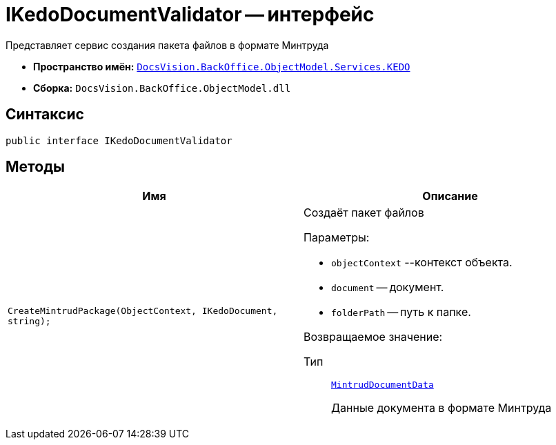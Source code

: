 = IKedoDocumentValidator -- интерфейс

Представляет сервис создания пакета файлов в формате Минтруда

* *Пространство имён:* `xref:BackOffice-ObjectModel-Services-KEDO:KEDO_NS.adoc[DocsVision.BackOffice.ObjectModel.Services.KEDO]`
* *Сборка:* `DocsVision.BackOffice.ObjectModel.dll`

== Синтаксис

[source,csharp]
----
public interface IKedoDocumentValidator
----

== Методы

[cols=",",options="header"]
|===
|Имя |Описание

|`CreateMintrudPackage(ObjectContext, IKedoDocument, string);`
a|Создаёт пакет файлов

.Параметры:
* `objectContext` --контекст объекта.
* `document` -- документ.
* `folderPath` -- путь к папке.

Возвращаемое значение:

Тип:: `xref:BackOffice-ObjectModel-Services-KEDO:MintrudDocumentData_CL.adoc[MintrudDocumentData]`
+
Данные документа в формате Минтруда

|===

